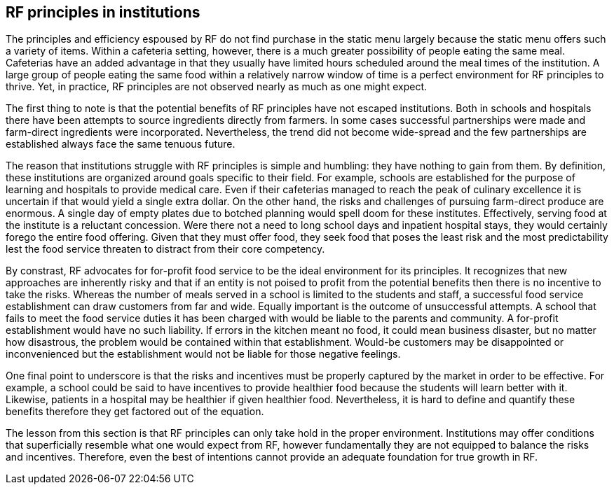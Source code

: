 == RF principles in institutions

The principles and efficiency espoused by RF do not find purchase in the static menu largely because the static menu offers such a variety of items.  Within a cafeteria setting, however, there is a much greater possibility of people eating the same meal.  Cafeterias have an added advantage in that they usually have limited hours scheduled around the meal times of the institution.  A large group of people eating the same food within a relatively narrow window of time is a perfect environment for RF principles to thrive.  Yet, in practice, RF principles are not observed nearly as much as one might expect.

The first thing to note is that the potential benefits of RF principles have not escaped institutions.  Both in schools and hospitals there have been attempts to source ingredients directly from farmers.  In some cases successful partnerships were made and farm-direct ingredients were incorporated.  Nevertheless, the trend did not become wide-spread and the few partnerships are established always face the same tenuous future.

The reason that institutions struggle with RF principles is simple and humbling: they have nothing to gain from them.  By definition, these institutions are organized around goals specific to their field.  For example, schools are established for the purpose of learning and hospitals to provide medical care.  Even if their cafeterias managed to reach the peak of culinary excellence it is uncertain if that would yield a single extra dollar.  On the other hand, the risks and challenges of pursuing farm-direct produce are enormous.  A single day of empty plates due to botched planning would spell doom for these institutes.  Effectively, serving food at the institute is a reluctant concession.  Were there not a need to long school days and inpatient hospital stays, they would certainly forego the entire food offering.  Given that they must offer food, they seek food that poses the least risk and the most predictability lest the food service threaten to distract from their core competency.

By constrast, RF advocates for for-profit food service to be the ideal environment for its principles.  It recognizes that new approaches are inherently risky and that if an entity is not poised to profit from the potential benefits then there is no incentive to take the risks.  Whereas the number of meals served in a school is limited to the students and staff, a successful food service establishment can draw customers from far and wide.  Equally important is the outcome of unsuccessful attempts.  A school that fails to meet the food service duties it has been charged with would be liable to the parents and community.  A for-profit establishment would have no such liability.  If errors in the kitchen meant no food, it could mean business disaster, but no matter how disastrous, the problem would be contained within that establishment.  Would-be customers may be disappointed or inconvenienced but the establishment would not be liable for those negative feelings.

One final point to underscore is that the risks and incentives must be properly captured by the market in order to be effective.  For example, a school could be said to have incentives to provide healthier food because the students will learn better with it.  Likewise, patients in a hospital may be healthier if given healthier food. Nevertheless, it is hard to define and quantify these benefits therefore they get factored out of the equation.

The lesson from this section is that RF principles can only take hold in the proper environment.  Institutions may offer conditions that superficially resemble what one would expect from RF, however fundamentally they are not equipped to balance the risks and incentives.  Therefore, even the best of intentions cannot provide an adequate foundation for true growth in RF.
